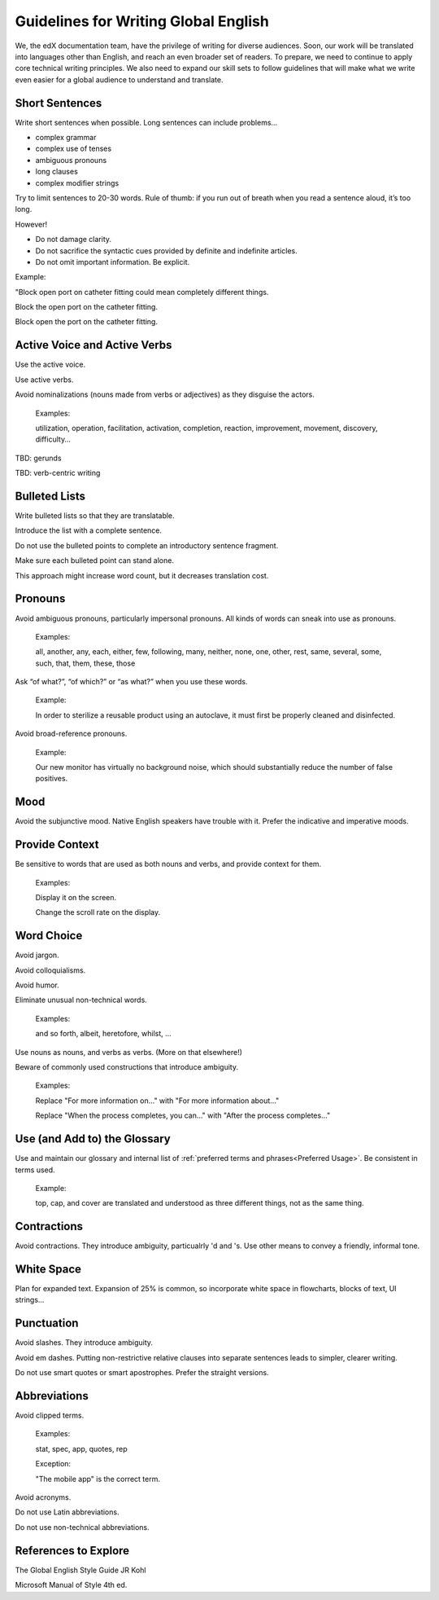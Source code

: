 .. Global English:

##############################################
Guidelines for Writing Global English
##############################################

We, the edX documentation team, have the privilege of writing for diverse
audiences. Soon, our work will be translated into languages other than
English, and reach an even broader set of readers. To prepare, we need to
continue to apply core technical writing principles. We also need to expand
our skill sets to follow guidelines that will make what we write even easier
for a global audience to understand and translate.

******************
Short Sentences
******************

Write short sentences when possible. Long sentences can include problems...

* complex grammar
* complex use of tenses
* ambiguous pronouns
* long clauses
* complex modifier strings

Try to limit sentences to 20-30 words. Rule of thumb: if you run out of breath
when you read a sentence aloud, it’s too long.

However!

* Do not damage clarity.
* Do not sacrifice the syntactic cues provided by definite and indefinite articles.
* Do not omit important information. Be explicit.

Example: 

"Block open port on catheter fitting could mean completely different things.

Block the open port on the catheter fitting.

Block open the port on the catheter fitting.


************************************
Active Voice and Active Verbs
************************************

Use the active voice.

Use active verbs.

Avoid nominalizations (nouns made from verbs or adjectives) as they disguise
the actors.

  Examples:

  utilization, operation, facilitation, activation, completion, reaction,
  improvement, movement, discovery, difficulty…

TBD: gerunds

TBD: verb-centric writing

******************
Bulleted Lists
******************

Write bulleted lists so that they are translatable.

Introduce the list with a complete sentence.

Do not use the bulleted points to complete an introductory sentence fragment.

Make sure each bulleted point can stand alone. 

This approach might increase word count, but it decreases translation cost.

*********
Pronouns
*********

Avoid ambiguous pronouns, particularly impersonal pronouns.  All kinds of
words can sneak into use as pronouns.

  Examples:

  all, another, any, each, either, few, following, many, neither, none, one,
  other, rest, same, several, some, such, that, them, these, those

Ask “of what?”, “of which?” or “as what?” when you use these words.

  Example:

  In order to sterilize a reusable product using an autoclave, it must first be
  properly cleaned and disinfected.

Avoid broad-reference pronouns. 

  Example:

  Our new monitor has virtually no background noise, which should substantially
  reduce the number of false positives.

*********
Mood
*********

Avoid the subjunctive mood. Native English speakers have trouble with it.
Prefer the indicative and imperative moods.

******************
Provide Context
******************

Be sensitive to words that are used as both nouns and verbs, and provide
context for them.

  Examples:

  Display it on the screen.

  Change the scroll rate on the display. 

******************
Word Choice
******************

Avoid jargon.

Avoid colloquialisms.

Avoid humor.

Eliminate unusual non-technical words.

  Examples:

  and so forth, albeit, heretofore, whilst, ...

Use nouns as nouns, and verbs as verbs. (More on that elsewhere!)

Beware of commonly used constructions that introduce ambiguity.

  Examples:

  Replace "For more information on..." with "For more information about..."

  Replace "When the process completes, you can..." with "After the process completes..."

************************************
Use (and Add to) the Glossary
************************************

Use and maintain our glossary and internal list of :ref:`preferred terms and
phrases<Preferred Usage>`. Be consistent in terms used.

  Example:

  top, cap, and cover are translated and understood as three different
  things, not as the same thing.

******************
Contractions
******************

Avoid contractions. They introduce ambiguity, particualrly 'd and 's. Use
other means to convey a friendly, informal tone.

******************
White Space
******************

Plan for expanded text. Expansion of 25% is common, so incorporate white space
in flowcharts, blocks of text, UI strings...

******************
Punctuation
******************

Avoid slashes. They introduce ambiguity.

Avoid em dashes. Putting non-restrictive relative clauses into separate
sentences leads to simpler, clearer writing.

Do not use smart quotes or smart apostrophes. Prefer the straight versions.

******************
Abbreviations
******************

Avoid clipped terms.

  Examples:

  stat, spec, app, quotes, rep

  Exception:

  "The mobile app" is the correct term.

Avoid acronyms.

Do not use Latin abbreviations.

Do not use non-technical abbreviations.

***************************
References to Explore
***************************

The Global English Style Guide JR Kohl

Microsoft Manual of Style 4th ed.